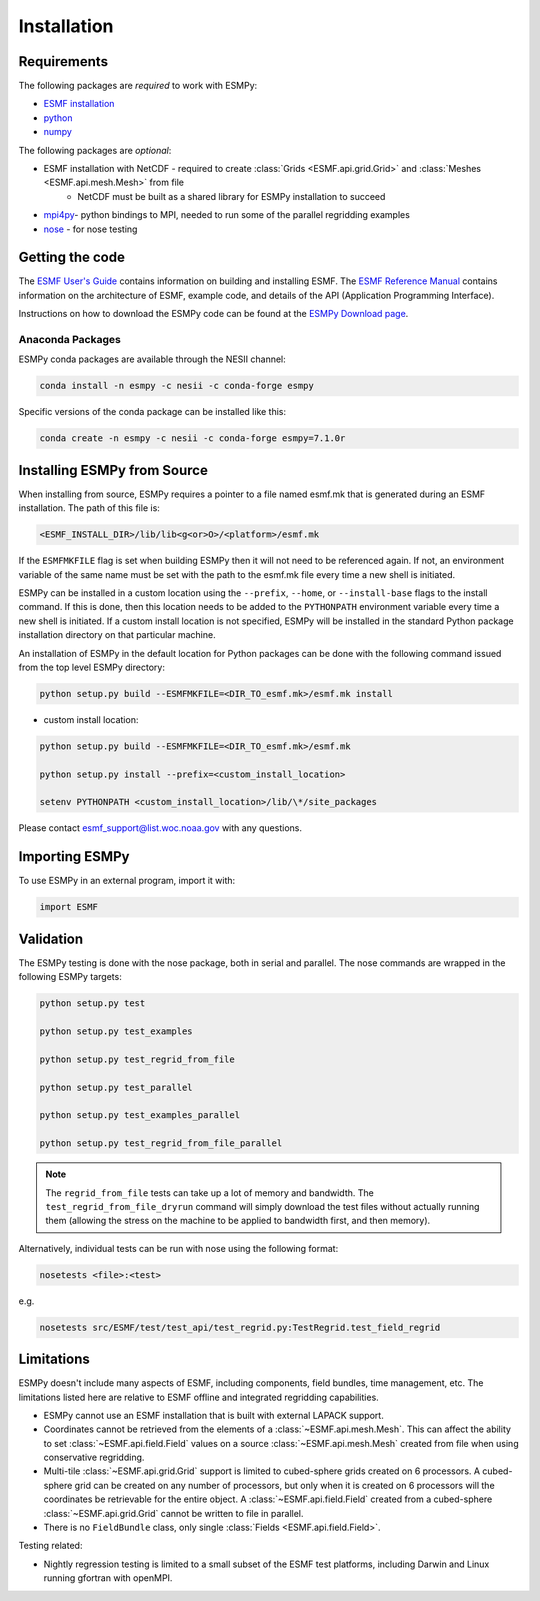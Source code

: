 ============
Installation
============

------------
Requirements
------------

The following packages are *required* to work with ESMPy:

* `ESMF installation <http://www.earthsystemmodeling.org/esmf_releases/public/ESMF_7_1_0r/ESMF_usrdoc/node9.html>`_
* `python <http://python.org/>`_
* `numpy <http://www.numpy.org/>`_

The following packages are *optional*:

* ESMF installation with NetCDF - required to create :class:`Grids <ESMF.api.grid.Grid>` and :class:`Meshes <ESMF.api.mesh.Mesh>` from file
    - NetCDF must be built as a shared library for ESMPy installation to succeed
* `mpi4py <http://mpi4py.scipy.org/>`_- python bindings to MPI, needed to run some of the parallel regridding examples
* `nose <https://nose.readthedocs.org/en/latest/>`_ - for nose testing

----------------
Getting the code
----------------

The `ESMF User's Guide <http://www.earthsystemmodeling.org/esmf_releases/public/ESMF_7_1_0r/ESMF_usrdoc/>`_
contains information on building and installing ESMF.
The `ESMF Reference Manual <http://www.earthsystemmodeling.org/esmf_releases/public/ESMF_7_1_0r/ESMF_refdoc/>`_
contains information on the architecture of ESMF, example code, and details of the API (Application Programming
Interface).

Instructions on how to download the ESMPy code can be found at the `ESMPy Download page
<http://www.earthsystemcog.org/projects/esmpy/releases>`_.

~~~~~~~~~~~~~~~~~
Anaconda Packages
~~~~~~~~~~~~~~~~~

ESMPy conda packages are available through the NESII channel:

.. code::

    conda install -n esmpy -c nesii -c conda-forge esmpy

Specific versions of the conda package can be installed like this:

.. code::

    conda create -n esmpy -c nesii -c conda-forge esmpy=7.1.0r

----------------------------
Installing ESMPy from Source
----------------------------

When installing from source, ESMPy requires a pointer to a file named esmf.mk 
that is generated during an ESMF installation.  The path of this file is:

.. code::

    <ESMF_INSTALL_DIR>/lib/lib<g<or>O>/<platform>/esmf.mk

If the ``ESMFMKFILE`` flag is set when building ESMPy then it will not need to be
referenced again.  If not, an environment variable of the same name must be set
with the path to the esmf.mk file every time a new shell is initiated.

ESMPy can be installed in a custom location using the
``--prefix``, ``--home``, or ``--install-base`` flags to the install command.  If this
is done, then this location needs to be added to the ``PYTHONPATH`` environment
variable every time a new shell is initiated.  If a
custom install location is not specified, ESMPy will be installed in the
standard Python package installation directory on that particular machine.

An installation of ESMPy in the default location for Python packages can be done
with the following command issued from the top level ESMPy directory:

.. code::

    python setup.py build --ESMFMKFILE=<DIR_TO_esmf.mk>/esmf.mk install

- custom install location:

.. code::

    python setup.py build --ESMFMKFILE=<DIR_TO_esmf.mk>/esmf.mk

    python setup.py install --prefix=<custom_install_location>

    setenv PYTHONPATH <custom_install_location>/lib/\*/site_packages

Please contact esmf_support@list.woc.noaa.gov with any questions.

---------------
Importing ESMPy
---------------

To use ESMPy in an external program, import it with:

.. code::

    import ESMF

----------
Validation
----------

The ESMPy testing is done with the nose package, both in serial and
parallel.  The nose commands are wrapped in the following ESMPy targets:

.. code::

    python setup.py test

    python setup.py test_examples

    python setup.py test_regrid_from_file

    python setup.py test_parallel

    python setup.py test_examples_parallel

    python setup.py test_regrid_from_file_parallel

.. Note:: 

    The ``regrid_from_file`` tests can take up a lot of memory and bandwidth.
    The ``test_regrid_from_file_dryrun`` command will simply download the test
    files without actually running them (allowing the stress on the machine to
    be applied to bandwidth first, and then memory).

Alternatively, individual tests can be run with nose using the following format:

.. code::

    nosetests <file>:<test>

e.g.

.. code::

    nosetests src/ESMF/test/test_api/test_regrid.py:TestRegrid.test_field_regrid

-----------
Limitations
-----------

ESMPy doesn't include many aspects of ESMF, including components, field bundles,
time management, etc.  The limitations listed here are relative
to ESMF offline and integrated regridding capabilities.

- ESMPy cannot use an ESMF installation that is built with external LAPACK
  support.
- Coordinates cannot be retrieved from the elements of a 
  :class:`~ESMF.api.mesh.Mesh`. This can affect the ability to set 
  :class:`~ESMF.api.field.Field` values on a source :class:`~ESMF.api.mesh.Mesh`
  created from file when using conservative regridding.
- Multi-tile :class:`~ESMF.api.grid.Grid` support is limited to cubed-sphere 
  grids created on 6 processors. A cubed-sphere grid can be created on any
  number of processors, but only when it is created on 6 processors will the
  coordinates be retrievable for the entire object. A 
  :class:`~ESMF.api.field.Field` created from a cubed-sphere 
  :class:`~ESMF.api.grid.Grid` cannot be written to file in parallel.
- There is no ``FieldBundle`` class, only single :class:`Fields <ESMF.api.field.Field>`.

Testing related:

- Nightly regression testing is limited to a small subset of the ESMF test platforms,
  including Darwin and Linux running gfortran with openMPI.


